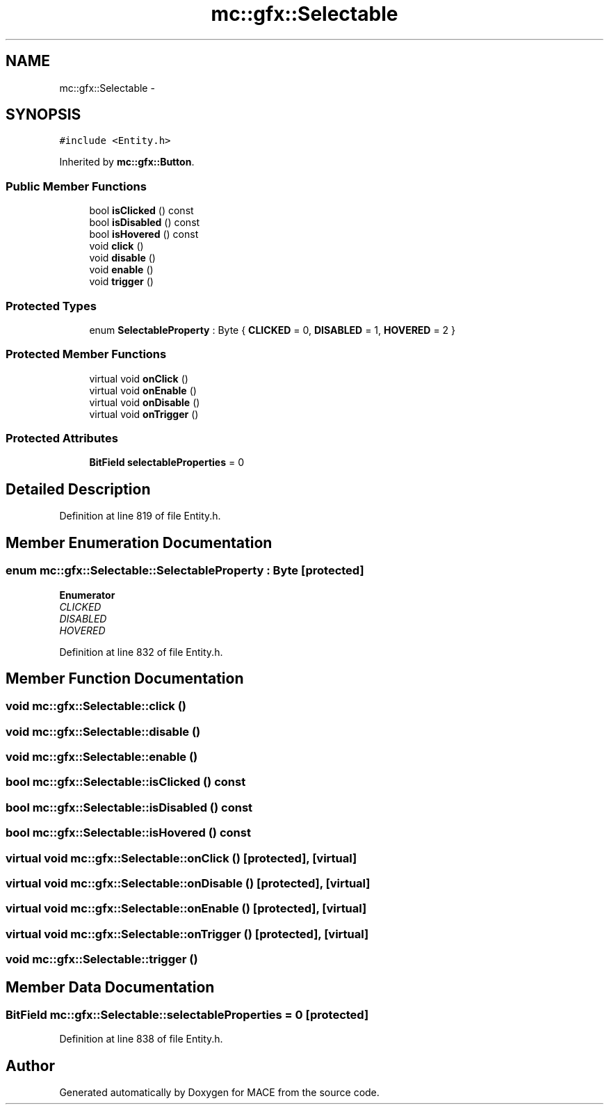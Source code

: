 .TH "mc::gfx::Selectable" 3 "Sat Apr 8 2017" "Version Alpha" "MACE" \" -*- nroff -*-
.ad l
.nh
.SH NAME
mc::gfx::Selectable \- 
.SH SYNOPSIS
.br
.PP
.PP
\fC#include <Entity\&.h>\fP
.PP
Inherited by \fBmc::gfx::Button\fP\&.
.SS "Public Member Functions"

.in +1c
.ti -1c
.RI "bool \fBisClicked\fP () const "
.br
.ti -1c
.RI "bool \fBisDisabled\fP () const "
.br
.ti -1c
.RI "bool \fBisHovered\fP () const "
.br
.ti -1c
.RI "void \fBclick\fP ()"
.br
.ti -1c
.RI "void \fBdisable\fP ()"
.br
.ti -1c
.RI "void \fBenable\fP ()"
.br
.ti -1c
.RI "void \fBtrigger\fP ()"
.br
.in -1c
.SS "Protected Types"

.in +1c
.ti -1c
.RI "enum \fBSelectableProperty\fP : Byte { \fBCLICKED\fP = 0, \fBDISABLED\fP = 1, \fBHOVERED\fP = 2 }"
.br
.in -1c
.SS "Protected Member Functions"

.in +1c
.ti -1c
.RI "virtual void \fBonClick\fP ()"
.br
.ti -1c
.RI "virtual void \fBonEnable\fP ()"
.br
.ti -1c
.RI "virtual void \fBonDisable\fP ()"
.br
.ti -1c
.RI "virtual void \fBonTrigger\fP ()"
.br
.in -1c
.SS "Protected Attributes"

.in +1c
.ti -1c
.RI "\fBBitField\fP \fBselectableProperties\fP = 0"
.br
.in -1c
.SH "Detailed Description"
.PP 
Definition at line 819 of file Entity\&.h\&.
.SH "Member Enumeration Documentation"
.PP 
.SS "enum \fBmc::gfx::Selectable::SelectableProperty\fP : \fBByte\fP\fC [protected]\fP"

.PP
\fBEnumerator\fP
.in +1c
.TP
\fB\fICLICKED \fP\fP
.TP
\fB\fIDISABLED \fP\fP
.TP
\fB\fIHOVERED \fP\fP
.PP
Definition at line 832 of file Entity\&.h\&.
.SH "Member Function Documentation"
.PP 
.SS "void mc::gfx::Selectable::click ()"

.SS "void mc::gfx::Selectable::disable ()"

.SS "void mc::gfx::Selectable::enable ()"

.SS "bool mc::gfx::Selectable::isClicked () const"

.SS "bool mc::gfx::Selectable::isDisabled () const"

.SS "bool mc::gfx::Selectable::isHovered () const"

.SS "virtual void mc::gfx::Selectable::onClick ()\fC [protected]\fP, \fC [virtual]\fP"

.SS "virtual void mc::gfx::Selectable::onDisable ()\fC [protected]\fP, \fC [virtual]\fP"

.SS "virtual void mc::gfx::Selectable::onEnable ()\fC [protected]\fP, \fC [virtual]\fP"

.SS "virtual void mc::gfx::Selectable::onTrigger ()\fC [protected]\fP, \fC [virtual]\fP"

.SS "void mc::gfx::Selectable::trigger ()"

.SH "Member Data Documentation"
.PP 
.SS "\fBBitField\fP mc::gfx::Selectable::selectableProperties = 0\fC [protected]\fP"

.PP
Definition at line 838 of file Entity\&.h\&.

.SH "Author"
.PP 
Generated automatically by Doxygen for MACE from the source code\&.
